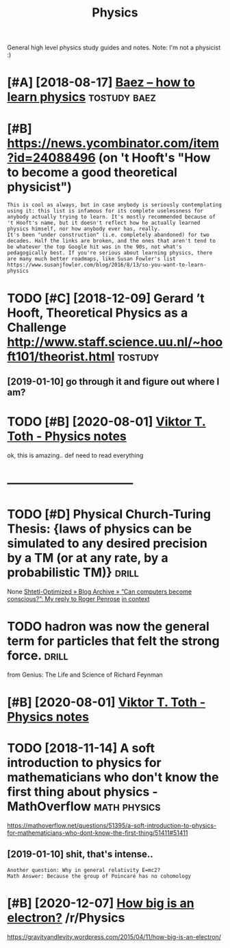 #+TITLE: Physics
#+filetags: physics

General high level physics study guides and notes.
Note: I'm not a physicist :)

* [#A] [2018-08-17] [[http://math.ucr.edu/home/baez/books.html][Baez -- how to learn physics]] :tostudy:baez:
:PROPERTIES:
:ID:       mthcrdhmbzbkshtmlbzhwtlrnphyscs
:END:
* [#B] https://news.ycombinator.com/item?id=24088496 (on 't Hooft's "How to become a good theoretical physicist")
:PROPERTIES:
:CREATED:  [2020-08-08]
:ID:       snwsycmbntrcmtmdnthftshwtbcmgdthrtclphyscst
:END:

: This is cool as always, but in case anybody is seriously contemplating using it: this list is infamous for its complete uselessness for anybody actually trying to learn. It's mostly recommended because of 't Hooft's name, but it doesn't reflect how he actually learned physics himself, nor how anybody ever has, really.
: It's been "under construction" (i.e. completely abandoned) for two decades. Half the links are broken, and the ones that aren't tend to be whatever the top Google hit was in the 90s, not what's pedagogically best. If you're serious about learning physics, there are many much better roadmaps, like Susan Fowler's list https://www.susanjfowler.com/blog/2016/8/13/so-you-want-to-learn-physics
* TODO [#C] [2018-12-09] Gerard ’t Hooft, Theoretical Physics as a Challenge http://www.staff.science.uu.nl/~hooft101/theorist.html :tostudy:
:PROPERTIES:
:ID:       grrdthftthrtclphyscsschllwwwstffscncnlhftthrsthtml
:END:
** [2019-01-10] go through it and figure out where I am?
:PROPERTIES:
:ID:       gthrghtndfgrtwhrm
:END:
* TODO [#B] [2020-08-01] [[http://www.vttoth.com/CMS/physics-notes][Viktor T. Toth - Physics notes]]
:PROPERTIES:
:ID:       wwwvttthcmcmsphyscsntsvktrttthphyscsnts
:END:
ok, this is amazing.. def need to read everything
* --------------------------------
:PROPERTIES:
:ID:       1506_1543
:END:
* TODO [#D] Physical Church-Turing Thesis: {laws of physics can be simulated to any desired precision by a TM (or at any rate, by a probabilistic TM)} :drill:
:PROPERTIES:
:CREATED:  [2019-11-01]
:ID:       e3e16186-4726-4ed1-b3b3-9789a009c0f4
:END:
None
[[https://www.scottaaronson.com/blog/?p=2756][Shtetl-Optimized  » Blog Archive   » “Can computers become conscious?”: My reply to Roger Penrose]]
[[https://hyp.is/LJqhJPz0Eem1V4OZGz8ddg/www.scottaaronson.com/blog/?p=2756][in context]]
* TODO hadron was now the general term for particles that felt the strong force. :drill:
:PROPERTIES:
:CREATED:  [2020-07-31]
:ID:       9a202fcd-b8f6-47ee-9928-184fe5b0e991
:END:
from Genius: The Life and Science of Richard Feynman
* [#B] [2020-08-01] [[http://www.vttoth.com/CMS/index.php/physics-notes][Viktor T. Toth - Physics notes]]
:PROPERTIES:
:ID:       wwwvttthcmcmsndxphpphyscsntsvktrttthphyscsnts
:END:
* TODO [2018-11-14] A soft introduction to physics for mathematicians who don't know the first thing about physics - MathOverflow :math:physics:
:PROPERTIES:
:ID:       sftntrdctntphyscsfrmthmtchfrstthngbtphyscsmthvrflw
:END:
https://mathoverflow.net/questions/51395/a-soft-introduction-to-physics-for-mathematicians-who-dont-know-the-first-thing/51411#51411
** [2019-01-10] shit, that's intense..
:PROPERTIES:
:ID:       shtthtsntns
:END:
: Another question: Why in general relativity E=mc2?
: Math Answer: Because the group of Poincaré has no cohomology
* [#B] [2020-12-07] [[https://reddit.com/r/Physics/comments/k8ma4v/how_big_is_an_electron/][How big is an electron?]] /r/Physics
:PROPERTIES:
:ID:       srddtcmrphyscscmmntskmvhwsnlctrnhwbgsnlctrnrphyscs
:END:
https://gravityandlevity.wordpress.com/2015/04/11/how-big-is-an-electron/